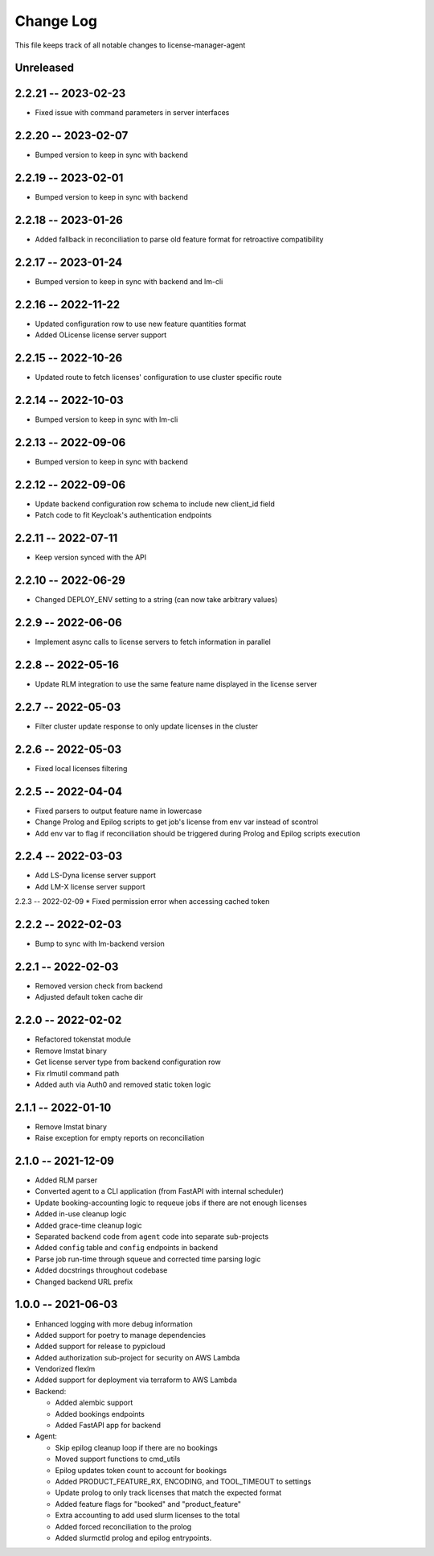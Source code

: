 ============
 Change Log
============

This file keeps track of all notable changes to license-manager-agent

Unreleased
----------

2.2.21 -- 2023-02-23
--------------------
* Fixed issue with command parameters in server interfaces

2.2.20 -- 2023-02-07
--------------------
* Bumped version to keep in sync with backend

2.2.19 -- 2023-02-01
--------------------
* Bumped version to keep in sync with backend

2.2.18 -- 2023-01-26
--------------------
* Added fallback in reconciliation to parse old feature format for retroactive compatibility

2.2.17 -- 2023-01-24
--------------------
* Bumped version to keep in sync with backend and lm-cli

2.2.16 -- 2022-11-22
--------------------
* Updated configuration row to use new feature quantities format
* Added OLicense license server support

2.2.15 -- 2022-10-26
--------------------
* Updated route to fetch licenses' configuration to use cluster specific route

2.2.14 -- 2022-10-03
--------------------
* Bumped version to keep in sync with lm-cli

2.2.13 -- 2022-09-06
--------------------
* Bumped version to keep in sync with backend

2.2.12 -- 2022-09-06
--------------------
* Update backend configuration row schema to include new client_id field
* Patch code to fit Keycloak's authentication endpoints

2.2.11 -- 2022-07-11
--------------------
* Keep version synced with the API

2.2.10 -- 2022-06-29
--------------------
* Changed DEPLOY_ENV setting to a string (can now take arbitrary values)

2.2.9 -- 2022-06-06
-------------------
* Implement async calls to license servers to fetch information in parallel

2.2.8 -- 2022-05-16
-------------------
* Update RLM integration to use the same feature name displayed in the license server

2.2.7 -- 2022-05-03
-------------------
* Filter cluster update response to only update licenses in the cluster

2.2.6 -- 2022-05-03
-------------------
* Fixed local licenses filtering

2.2.5 -- 2022-04-04
-------------------
* Fixed parsers to output feature name in lowercase
* Change Prolog and Epilog scripts to get job's license from env var instead of scontrol
* Add env var to flag if reconciliation should be triggered during Prolog and Epilog scripts execution

2.2.4 -- 2022-03-03
-------------------
* Add LS-Dyna license server support
* Add LM-X license server support

2.2.3 -- 2022-02-09
* Fixed permission error when accessing cached token

2.2.2 -- 2022-02-03
------------------
* Bump to sync with lm-backend version

2.2.1 -- 2022-02-03
------------------
* Removed version check from backend
* Adjusted default token cache dir

2.2.0 -- 2022-02-02
------------------
* Refactored tokenstat module
* Remove lmstat binary
* Get license server type from backend configuration row
* Fix rlmutil command path
* Added auth via Auth0 and removed static token logic

2.1.1 -- 2022-01-10
------------------
* Remove lmstat binary
* Raise exception for empty reports on reconciliation

2.1.0 -- 2021-12-09
------------------
* Added RLM parser
* Converted agent to a CLI application (from FastAPI with internal scheduler)
* Update booking-accounting logic to requeue jobs if there are not enough licenses
* Added in-use cleanup logic
* Added grace-time cleanup logic
* Separated ``backend`` code from ``agent`` code into separate sub-projects
* Added ``config`` table and ``config`` endpoints in backend
* Parse job run-time through squeue and corrected time parsing logic
* Added docstrings throughout codebase
* Changed backend URL prefix

1.0.0 -- 2021-06-03
-------------------
* Enhanced logging with more debug information
* Added support for poetry to manage dependencies
* Added support for release to pypicloud
* Added authorization sub-project for security on AWS Lambda
* Vendorized flexlm
* Added support for deployment via terraform to AWS Lambda
* Backend:

  * Added alembic support
  * Added bookings endpoints
  * Added FastAPI app for backend

* Agent:

  * Skip epilog cleanup loop if there are no bookings
  * Moved support functions to cmd_utils
  * Epilog updates token count to account for bookings
  * Added PRODUCT_FEATURE_RX, ENCODING, and TOOL_TIMEOUT to settings
  * Update prolog to only track licenses that match the expected format
  * Added feature flags for "booked" and "product_feature"
  * Extra accounting to add used slurm licenses to the total
  * Added forced reconciliation to the prolog
  * Added slurmctld prolog and epilog entrypoints.
